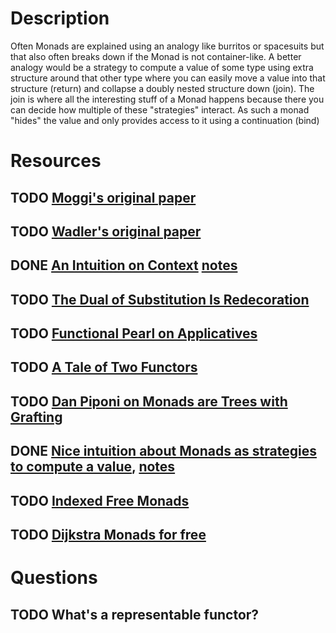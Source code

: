 * Description
Often Monads are explained using an analogy like burritos or spacesuits but that also often breaks down if the Monad is not container-like. 
A better analogy would be a strategy to compute a value of some type using extra structure around that other type where you can easily move a value into that structure (return) and collapse a doubly nested structure down (join). The join is where all the interesting stuff of a Monad happens because there you can decide how multiple of these "strategies" interact.
As such a monad "hides" the value and only provides access to it using a continuation (bind)
* Resources
** TODO [[https://core.ac.uk/download/pdf/21173011.pdf][Moggi's original paper]]
** TODO [[file:~/Documents/Compsci/papers/Monads%20for%20Functional%20Programming.pdf][Wadler's original paper]]
** DONE [[https://www.parsonsmatt.org/2015/11/24/an_intuition_on_context.html][An Intuition on Context]] [[file:playground/src/intuition-on-context.lhs::>%20{-#%20LANGUAGE%20TypeOperators,%20GeneralizedNewtypeDeriving%20#-}][notes]]
** TODO [[https://www.ioc.ee/~tarmo/papers/sfp01-book.pdf][The Dual of Substitution Is Redecoration]]
** TODO [[http://strictlypositive.org/Idiom.pdf][Functional Pearl on Applicatives]]
** TODO [[https://www.reddit.com/r/haskell/comments/epk6e2/a_tale_of_two_functors_or_how_i_learned_to_stop/femd7no/][A Tale of Two Functors]]
** TODO [[https://github.com/Mzk-Levi/texts/blob/master/Monads%2520are%2520Trees%2520with%2520Grafting.pdf][Dan Piponi on Monads are Trees with Grafting]]
** DONE [[https://stackoverflow.com/questions/11234632/monads-with-join-instead-of-bind][Nice intuition about Monads as strategies to compute a value]], [[file:playground/src/monad.lhs::>%20module%20MonadIntuition%20where][notes]]
** TODO [[https://ocharles.org.uk/blog/posts/2013-11-24-using-indexed-free-monads-to-quickcheck-json.html][Indexed Free Monads]]
** TODO [[http://www.cs.umd.edu/~aseem/dm4free.pdf][Dijkstra Monads for free]]
* Questions
** TODO What's a representable functor?
